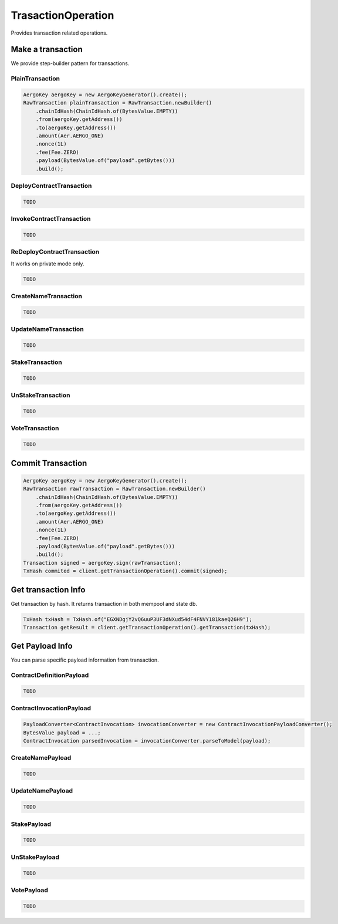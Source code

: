 TrasactionOperation
===================

Provides transaction related operations.

Make a transaction
------------------

We provide step-builder pattern for transactions.

PlainTransaction
^^^^^^^^^^^^^^^^

.. code-block:: java

  AergoKey aergoKey = new AergoKeyGenerator().create();
  RawTransaction plainTransaction = RawTransaction.newBuilder()
      .chainIdHash(ChainIdHash.of(BytesValue.EMPTY))
      .from(aergoKey.getAddress())
      .to(aergoKey.getAddress())
      .amount(Aer.AERGO_ONE)
      .nonce(1L)
      .fee(Fee.ZERO)
      .payload(BytesValue.of("payload".getBytes()))
      .build();

DeployContractTransaction
^^^^^^^^^^^^^^^^^^^^^^^^^

.. code-block:: java

  TODO

InvokeContractTransaction
^^^^^^^^^^^^^^^^^^^^^^^^^

.. code-block:: java

  TODO

ReDeployContractTransaction
^^^^^^^^^^^^^^^^^^^^^^^^^^^

It works on private mode only.

.. code-block:: java

  TODO

CreateNameTransaction
^^^^^^^^^^^^^^^^^^^^^

.. code-block:: java

  TODO

UpdateNameTransaction
^^^^^^^^^^^^^^^^^^^^^

.. code-block:: java

  TODO

StakeTransaction
^^^^^^^^^^^^^^^^

.. code-block:: java

  TODO

UnStakeTransaction
^^^^^^^^^^^^^^^^^^

.. code-block:: java

  TODO

VoteTransaction
^^^^^^^^^^^^^^^

.. code-block:: java

  TODO

Commit Transaction
------------------

.. code-block:: java

  AergoKey aergoKey = new AergoKeyGenerator().create();
  RawTransaction rawTransaction = RawTransaction.newBuilder()
      .chainIdHash(ChainIdHash.of(BytesValue.EMPTY))
      .from(aergoKey.getAddress())
      .to(aergoKey.getAddress())
      .amount(Aer.AERGO_ONE)
      .nonce(1L)
      .fee(Fee.ZERO)
      .payload(BytesValue.of("payload".getBytes()))
      .build();
  Transaction signed = aergoKey.sign(rawTransaction);
  TxHash commited = client.getTransactionOperation().commit(signed);

Get transaction Info
--------------------

Get transaction by hash. It returns transaction in both mempool and state db.

.. code-block:: java

  TxHash txHash = TxHash.of("EGXNDgjY2vQ6uuP3UF3dNXud54dF4FNVY181kaeQ26H9");
  Transaction getResult = client.getTransactionOperation().getTransaction(txHash);

Get Payload Info
----------------

You can parse specific payload information from transaction.

ContractDefinitionPayload
^^^^^^^^^^^^^^^^^^^^^^^^^

.. code-block:: java

  TODO

ContractInvocationPayload
^^^^^^^^^^^^^^^^^^^^^^^^^

.. code-block:: java

  PayloadConverter<ContractInvocation> invocationConverter = new ContractInvocationPayloadConverter();
  BytesValue payload = ...;
  ContractInvocation parsedInvocation = invocationConverter.parseToModel(payload);

CreateNamePayload
^^^^^^^^^^^^^^^^^

.. code-block:: java

  TODO

UpdateNamePayload
^^^^^^^^^^^^^^^^^

.. code-block:: java

  TODO

StakePayload
^^^^^^^^^^^^

.. code-block:: java

  TODO

UnStakePayload
^^^^^^^^^^^^^^

.. code-block:: java

  TODO

VotePayload
^^^^^^^^^^^

.. code-block:: java

  TODO